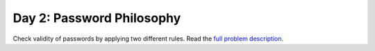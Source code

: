 ==========================
Day 2: Password Philosophy
==========================

Check validity of passwords by applying two different rules.
Read the `full problem description <https://adventofcode.com/2020/day/2>`_.

